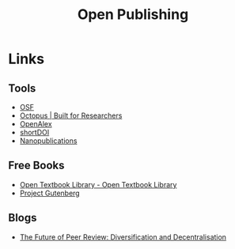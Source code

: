 :PROPERTIES:
:ID:       b8355381-a5c8-480c-9e56-f78d3d3d3d4e
:mtime:    20240712083906 20240621222027 20240216123922 20240115183014 20231214172851
:ctime:    20231214172851
:END:
#+TITLE: Open Publishing
#+FILETAGS: :open research:publishing:

* Links

** Tools

+ [[https://osf.io/][OSF]]
+ [[https://www.octopus.ac/][Octopus | Built for Researchers]]
+ [[https://openalex.org/][OpenAlex]]
+ [[https://shortdoi.org/][shortDOI]]
+ [[https://nanopub.net/][Nanopublications]]

** Free Books

+ [[https://open.umn.edu/opentextbooks/][Open Textbook Library - Open Textbook Library]]
+ [[https://www.gutenberg.org/][Project Gutenberg]]

** Blogs

+ [[https://www.highwirepress.com/blog/the-future-of-peer-review-diversification-and-decentralization/][The Future of Peer Review: Diversification and Decentralisation]]
